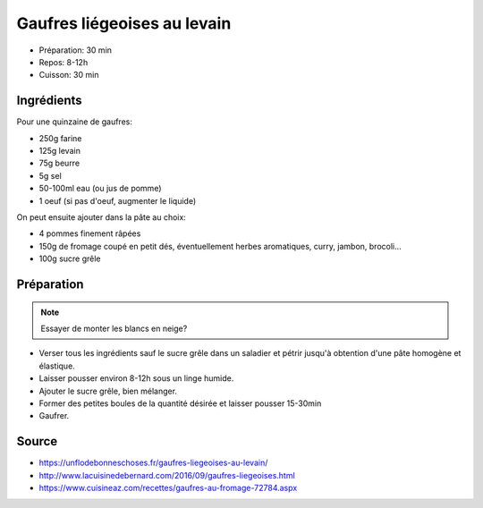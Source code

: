 .. index:: Gaufres; ...liégeoises au levain
.. index:: Repas: gouter; Gaufres liégeoises au levain

.. index:: Farine; Gaufres liégeoises au levain
.. index:: Levain; Gaufres liégeoises au levain
.. index:: Oeuf; Gaufres liégeoises au levain
.. index:: Beurre; Gaufres liégeoises au levain
.. index:: Pomme; Gaufres liégeoises au levain
.. index:: Fromage; Gaufres liégeoises au levain
.. index:: Sucre; Gaufres liégeoises au levain

.. _cuisine_gaufres_liegeoises_au_levain:

Gaufres liégeoises au levain
############################

* Préparation: 30 min
* Repos: 8-12h
* Cuisson: 30 min


Ingrédients
===========

Pour une quinzaine de gaufres:

* 250g farine
* 125g levain
* 75g beurre
* 5g sel
* 50-100ml eau (ou jus de pomme)
* 1 oeuf (si pas d'oeuf, augmenter le liquide)

On peut ensuite ajouter dans la pâte au choix:

* 4 pommes finement râpées
* 150g de fromage coupé en petit dés, éventuellement herbes aromatiques, curry, jambon, brocoli...
* 100g sucre grêle


Préparation
===========

.. note:: Essayer de monter les blancs en neige?

* Verser tous les ingrédients sauf le sucre grêle dans un saladier et pétrir jusqu'à obtention d'une pâte homogène et élastique.
* Laisser pousser environ 8-12h sous un linge humide.
* Ajouter le sucre grêle, bien mélanger.
* Former des petites boules de la quantité désirée et laisser pousser 15-30min
* Gaufrer.


Source
======

* https://unflodebonneschoses.fr/gaufres-liegeoises-au-levain/
* http://www.lacuisinedebernard.com/2016/09/gaufres-liegeoises.html
* https://www.cuisineaz.com/recettes/gaufres-au-fromage-72784.aspx

